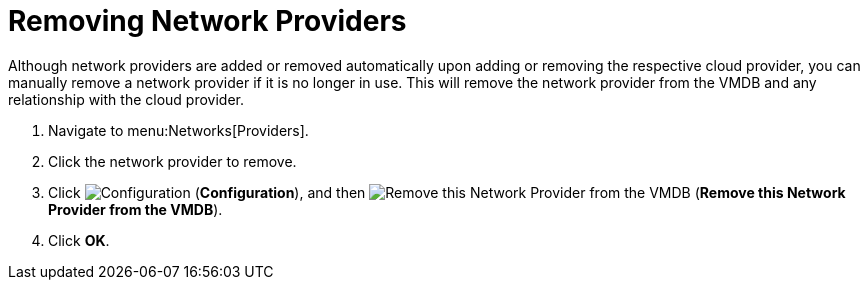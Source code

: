 = Removing Network Providers

Although network providers are added or removed automatically upon adding or removing the respective cloud provider, you can manually remove a network provider if it is no longer in use. This will remove the network provider from the VMDB and any relationship with the cloud provider.

. Navigate to menu:Networks[Providers].
. Click the network provider to remove.
. Click  image:1847.png[Configuration] (*Configuration*), and then  image:2098.png[Remove this Network Provider from the VMDB] (*Remove this Network Provider from the VMDB*).
. Click *OK*.



